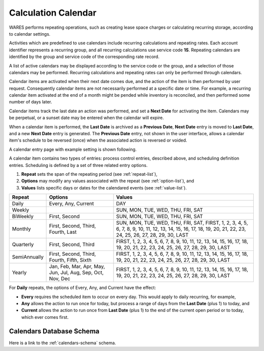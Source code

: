 .. _bill-calendar:

#############################
Calculation Calendar 
#############################

WARES performs repeating operations, such as creating lease space charges or 
calculating recurring storage, according to calendar settings. 

Activities which are predefined to use calendars include recurring calculations 
and repeating rates. Each account identifier represents a recurring group, 
and all recurring calculations use service code **1S**. Repeating calendars are 
identified by the group and service code of the corresponding rate record.

A list of active calendars may be displayed according to the service code or 
the group, and a selection of those calendars may be performed. Recurring 
calculations and repeating rates can only be performed through calendars.

Calendar items are activated when their next date comes due, and the action of
the item is then performed by user request. Consequently calendar items are not necessarily performed at a specific date or time. For example, a recurring 
calendar item activated at the end of a month might be pended while inventory 
is reconciled, and then performed some number of days later.

Calendar items track the last date an action was performed, and set a 
**Next Date** for activating the item. Calendars may be perpetual, or a sunset 
date may be entered when the calendar will expire. 

When a calendar item is performed, the **Last Date** is archived as a 
**Previous Date**, **Next Date** entry is moved to **Last Date**, and a new 
**Next Date** entry is generated. The **Previous Date** entry, not shown in the 
user interface, allows a calendar item's schedule to be reversed (once) when 
the associated action is reversed or voided.

A calendar entry page with example setting is shown following.

.. image:: _images/calendar.png

A calendar item contains two types of entries: process control entries, 
described above, and scheduling definition entries. Scheduling is defined by a 
set of three related entry options. 

#. **Repeat** sets the span of the repeating period (see :ref:`repeat-list`),
#. **Options** may modify any values associated with the repeat (see 
   :ref:`option-list`), and
#. **Values** lists specific days or dates for the calendared events (see 
   :ref:`value-list`).

+--------------+---------------+-----------------------------------------------+
| Repeat       | Options       | Values                                        |
+==============+===============+===============================================+
| Daily        | Every, Any,   | DAY                                           |
|              | Current       |                                               |
+--------------+---------------+-----------------------------------------------+
| Weekly       |               | SUN, MON, TUE, WED, THU, FRI, SAT             |
+--------------+---------------+-----------------------------------------------+
| BiWeekly     | First, Second | SUN, MON, TUE, WED, THU, FRI, SAT             |
+--------------+---------------+-----------------------------------------------+
| Monthly      | First, Second,| SUN, MON, TUE, WED, THU, FRI, SAT,            |
|              | Third, Fourth,| FIRST, 1, 2, 3, 4, 5, 6, 7, 8, 9, 10, 11, 12, |
|              | Last          | 13, 14, 15, 16, 17, 18, 19, 20, 21, 22, 23,   |
|              |               | 24, 25, 26, 27, 28, 29, 30, LAST              |
+--------------+---------------+-----------------------------------------------+
| Quarterly    | First, Second,| FIRST, 1, 2, 3, 4, 5, 6, 7, 8, 9, 10, 11, 12, |
|              | Third         | 13, 14, 15, 16, 17, 18, 19, 20, 21, 22, 23,   |
|              |               | 24, 25, 26, 27, 28, 29, 30, LAST              |
+--------------+---------------+-----------------------------------------------+
| SemiAnnually | First, Second,| FIRST, 1, 2, 3, 4, 5, 6, 7, 8, 9, 10, 11, 12, |
|              | Third, Fourth,| 13, 14, 15, 16, 17, 18, 19, 20, 21, 22, 23,   |
|              | Fifth, Sixth  | 24, 25, 26, 27, 28, 29, 30, LAST              |
+--------------+---------------+-----------------------------------------------+
| Yearly       | Jan, Feb, Mar,| FIRST, 1, 2, 3, 4, 5, 6, 7, 8, 9, 10, 11, 12, |
|              | Apr, May, Jun,| 13, 14, 15, 16, 17, 18, 19, 20, 21, 22, 23,   |
|              | Jul, Aug, Sep,| 24, 25, 26, 27, 28, 29, 30, LAST              |
|              | Oct, Nov, Dec |                                               |
+--------------+---------------+-----------------------------------------------+

For **Daily** repeats, the options of Every, Any, and Current have the effect:

*  **Every** requires the scheduled item to occur on every day. This would 
   apply to daily recurring, for example,
*  **Any** allows the action to run once for today, but process a range of days 
   from the **Last Date** (plus 1) to today, and
*  **Current** allows the action to run once from **Last Date** (plus 1) to the 
   end of the current open period or to today, which ever comes first. 

Calendars Database Schema
=============================

Here is a link to the :ref:`calendars-schema` schema.
